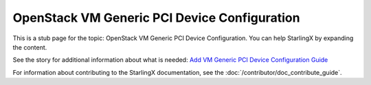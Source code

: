 =============================================
OpenStack VM Generic PCI Device Configuration
=============================================

This is a stub page for the topic: OpenStack VM Generic PCI Device Configuration.
You can help StarlingX by expanding the content.

See the story for additional information about what is needed:
`Add VM Generic PCI Device Configuration Guide <https://storyboard.openstack.org/#!/story/2006887>`_

For information about contributing to the StarlingX documentation, see the
:doc:`/contributor/doc_contribute_guide`.

.. contents::
   :local:
   :depth: 1